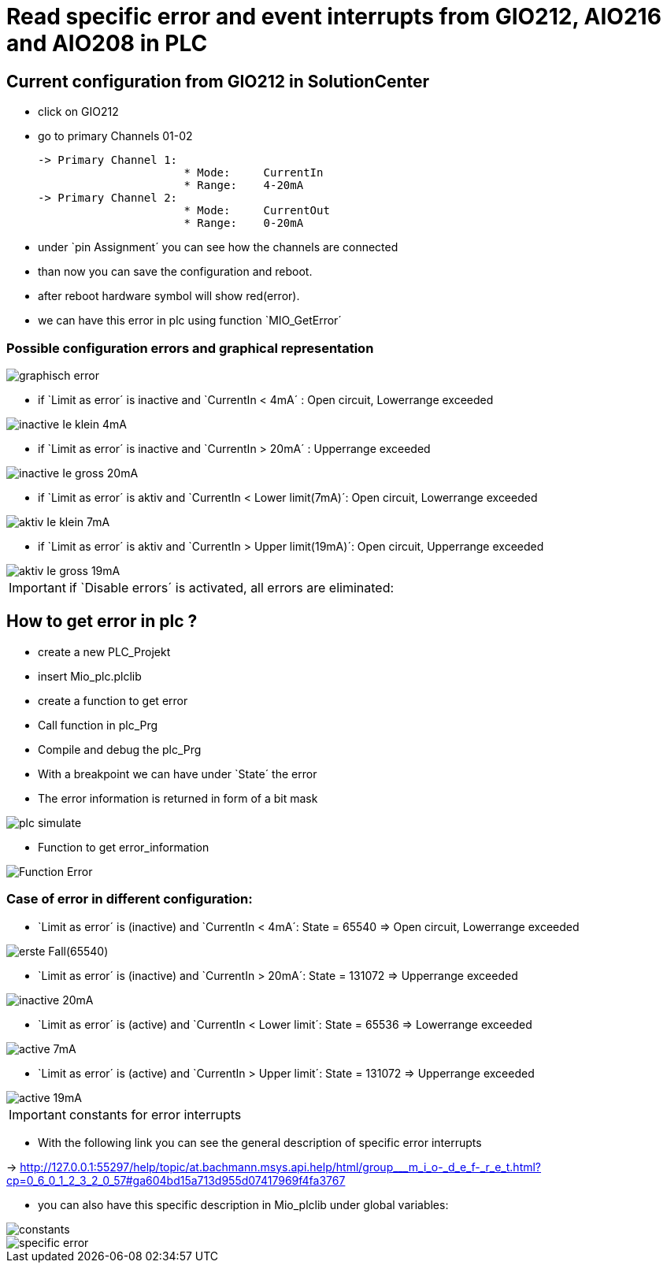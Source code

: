 = Read specific error and event interrupts from GIO212, AIO216 and AIO208 in PLC

== Current configuration from GIO212 in SolutionCenter

    - click on GIO212
    - go to primary Channels 01-02

    -> Primary Channel 1:  
                          * Mode:     CurrentIn
                          * Range:    4-20mA                      
    -> Primary Channel 2:  
                          * Mode:     CurrentOut
                          * Range:    0-20mA
                          
     - under `pin Assignment´ you can see how the channels are connected
     - than now you can save the configuration and reboot.
     - after reboot hardware symbol will show red(error).
     - we can have this error in plc using function `MIO_GetError´
     
===  Possible configuration errors and graphical representation

image::graphisch_error.png[]
   
   - if `Limit as error´ is inactive and `CurrentIn < 4mA´ :   Open circuit, Lowerrange exceeded
   
image::inactive_Ie_klein_4mA.png[] 

   - if `Limit as error´ is inactive and `CurrentIn > 20mA´ :   Upperrange exceeded
   
image::inactive_Ie_gross_20mA.png[] 

   - if `Limit as error´ is aktiv and `CurrentIn < Lower limit(7mA)´: Open circuit, Lowerrange exceeded
   
image::aktiv_Ie_klein_7mA.png[] 

   - if `Limit as error´ is aktiv and `CurrentIn > Upper limit(19mA)´:  Open circuit, Upperrange exceeded
   
image::aktiv_Ie_gross_19mA.png[] 
  
  
  
IMPORTANT:  if `Disable errors´ is activated, all errors are eliminated: +

                              

== How to get error in plc ?

        - create a new PLC_Projekt
        - insert Mio_plc.plclib
        - create a function to get error
        - Call function in plc_Prg
        - Compile and debug the plc_Prg
        - With a breakpoint we can have under `State´ the error
        - The error information is returned in form of a bit mask
        
image::plc_simulate.gif[]

       - Function to get error_information
       
image::Function_Error.png[]

=== Case of error in different configuration:

- `Limit as error´ is (inactive) and `CurrentIn < 4mA´: State = 65540   =>  Open circuit, Lowerrange exceeded

image::erste Fall(65540).png[]

- `Limit as error´ is (inactive) and `CurrentIn > 20mA´:  State = 131072 => Upperrange exceeded

image::inactive_20mA.png[]

- `Limit as error´ is (active) and `CurrentIn < Lower limit´:  State = 65536 => Lowerrange exceeded

image::active_7mA.png[]

- `Limit as error´ is (active) and `CurrentIn > Upper limit´:  State = 131072 => Upperrange exceeded

image::active_19mA.png[]

IMPORTANT:  constants for error interrupts

- With the following link you can see the general description of specific error interrupts

-> http://127.0.0.1:55297/help/topic/at.bachmann.msys.api.help/html/group___m_i_o-_d_e_f-_r_e_t.html?cp=0_6_0_1_2_3_2_0_57#ga604bd15a713d955d07417969f4fa3767

- you can also have this specific description in Mio_plclib under global variables:

image::constants.png[]

image::specific error.png[]

                             
